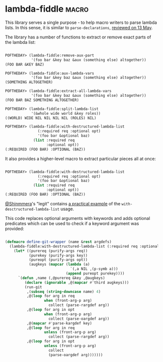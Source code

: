 * lambda-fiddle :macro:
:PROPERTIES:
:Documentation: :(
:Docstrings: :)
:Tests:    :(
:Examples: :|
:RepositoryActivity: :(
:CI:       :(
:END:

This library serves a single purpose - to help macro writers to parse
lambda lists. In this sense, it is similar to ~parse-declarations~,
[[http://40ants.com/lisp-project-of-the-day/2020/05/0067-parse-declarations.html][reviewed on 13 May]].

The library has a number of functions to extract or remove exact parts
of the lambda list:

#+begin_src lisp

POFTHEDAY> (lambda-fiddle:remove-aux-part
            '(foo bar &key baz &aux (something else) altogether))
(FOO BAR &KEY BAZ)

POFTHEDAY> (lambda-fiddle:aux-lambda-vars
            '(foo bar &key baz &aux (something else) altogether))
(SOMETHING ALTOGETHER)

POFTHEDAY> (lambda-fiddle:extract-all-lambda-vars
            '(foo bar &key baz &aux (something else) altogether))
(FOO BAR BAZ SOMETHING ALTOGETHER)

POFTHEDAY> (lambda-fiddle:split-lambda-list
            '(&whole wide world &key roles))
((WORLD) WIDE NIL NIL NIL NIL (ROLES) NIL)

POFTHEDAY> (lambda-fiddle:with-destructured-lambda-list
               (:required req :optional opt)
               '(foo bar &optional baz)
             (list :required req
                   :optional opt))
(:REQUIRED (FOO BAR) :OPTIONAL (BAZ))

#+end_src

It also provides a higher-level macro to extract particular pieces
all at once:

#+begin_src lisp

POFTHEDAY> (lambda-fiddle:with-destructured-lambda-list
               (:required req :optional opt)
               '(foo bar &optional baz)
             (list :required req
                   :optional opt))
(:REQUIRED (FOO BAR) :OPTIONAL (BAZ))

#+end_src

[[https://twitter.com/shinmera][@Shinmmera]]'s "legit" contains [[https://github.com/Shinmera/legit/blob/f822ac7aa8ed5aec7f2c63b146f790b0410f8502/toolkit.lisp#L31-L45][a practical example]] of the
~with-desctructured-lambda-list~ usage.

This code replaces optional arguments with keywords and adds optional
predicates which can be used to check if a keyword argument was
provided:

#+begin_src lisp

(defmacro define-git-wrapper (name &rest argdefs)
  (lambda-fiddle:with-destructured-lambda-list (:required req :optional opt :key key) argdefs
    (let* ((purereq (purify-args req))
           (purekey (purify-args key))
           (pureopt (purify-args opt))
           (augkeys (mapcar (lambda (a)
                              `(,a NIL ,(p-symb a)))
                            (append pureopt purekey))))
      `(defun ,name (,@purereq &key ,@augkeys)
         (declare (ignorable ,@(mapcar #'third augkeys)))
         (run-git
          ,(subseq (string-downcase name) 4)
          ,@(loop for arg in req 
                  when (front-arg-p arg)
                    collect (parse-rargdef arg))
          ,@(loop for arg in opt
                  when (front-arg-p arg)
                    collect (parse-oargdef arg))
          ,@(mapcar #'parse-kargdef key)
          ,@(loop for arg in req
                  unless (front-arg-p arg)
                    collect (parse-rargdef arg))
          ,@(loop for arg in opt
                  unless (front-arg-p arg)
                    collect
                    (parse-oargdef arg)))))))

#+end_src

